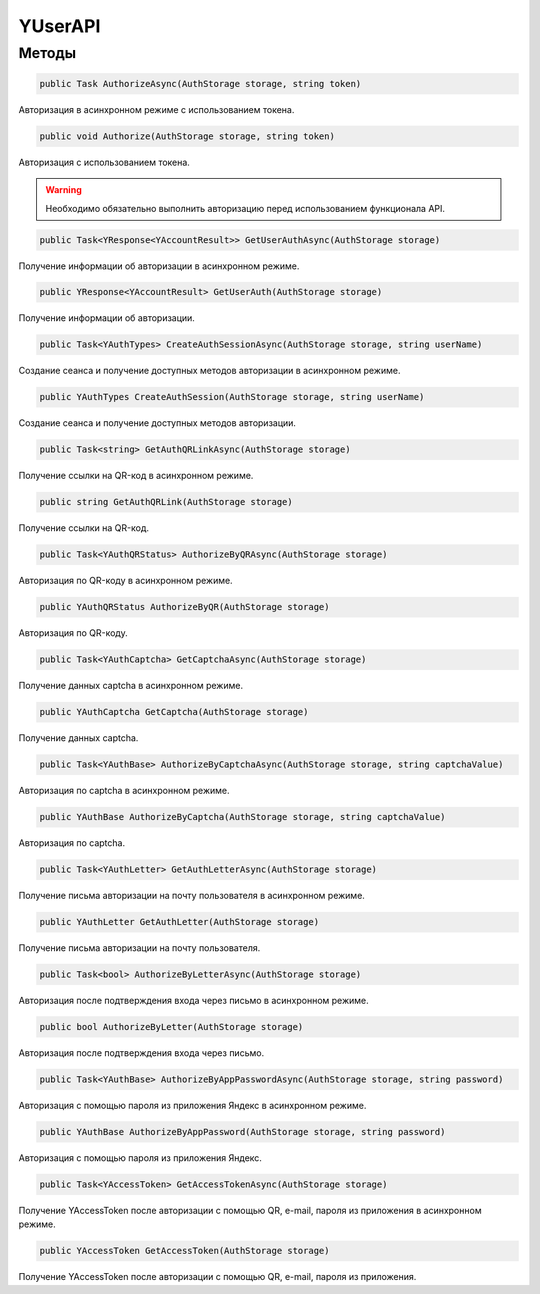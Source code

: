 YUserAPI
==================================================================

------------------------------------------------------------------
Методы
------------------------------------------------------------------

.. code-block:: csharp

   public Task AuthorizeAsync(AuthStorage storage, string token)

Авторизация в асинхронном режиме с использованием токена.

.. code-block:: csharp

   public void Authorize(AuthStorage storage, string token)

Авторизация с использованием токена.

.. warning:: Необходимо обязательно выполнить авторизацию перед использованием функционала API.
 
.. code-block:: csharp

   public Task<YResponse<YAccountResult>> GetUserAuthAsync(AuthStorage storage)

Получение информации об авторизации в асинхронном режиме.

.. code-block:: csharp

   public YResponse<YAccountResult> GetUserAuth(AuthStorage storage)

Получение информации об авторизации.

.. code-block:: csharp

   public Task<YAuthTypes> CreateAuthSessionAsync(AuthStorage storage, string userName)

Создание сеанса и получение доступных методов авторизации в асинхронном режиме.

.. code-block:: csharp

   public YAuthTypes CreateAuthSession(AuthStorage storage, string userName)

Создание сеанса и получение доступных методов авторизации.

.. code-block:: csharp

   public Task<string> GetAuthQRLinkAsync(AuthStorage storage)

Получение ссылки на QR-код в асинхронном режиме.

.. code-block:: csharp

   public string GetAuthQRLink(AuthStorage storage)

Получение ссылки на QR-код.

.. code-block:: csharp

   public Task<YAuthQRStatus> AuthorizeByQRAsync(AuthStorage storage)

Авторизация по QR-коду в асинхронном режиме.

.. code-block:: csharp

   public YAuthQRStatus AuthorizeByQR(AuthStorage storage)

Авторизация по QR-коду.

.. code-block:: csharp

   public Task<YAuthCaptcha> GetCaptchaAsync(AuthStorage storage)

Получение данных captcha в асинхронном режиме.

.. code-block:: csharp

   public YAuthCaptcha GetCaptcha(AuthStorage storage)

Получение данных captcha.

.. code-block:: csharp

   public Task<YAuthBase> AuthorizeByCaptchaAsync(AuthStorage storage, string captchaValue)

Авторизация по captcha в асинхронном режиме.

.. code-block:: csharp

   public YAuthBase AuthorizeByCaptcha(AuthStorage storage, string captchaValue)

Авторизация по captcha.

.. code-block:: csharp

   public Task<YAuthLetter> GetAuthLetterAsync(AuthStorage storage)

Получение письма авторизации на почту пользователя в асинхронном режиме.

.. code-block:: csharp

   public YAuthLetter GetAuthLetter(AuthStorage storage)

Получение письма авторизации на почту пользователя.

.. code-block:: csharp

   public Task<bool> AuthorizeByLetterAsync(AuthStorage storage)

Авторизация после подтверждения входа через письмо в асинхронном режиме.

.. code-block:: csharp

   public bool AuthorizeByLetter(AuthStorage storage)

Авторизация после подтверждения входа через письмо.

.. code-block:: csharp

   public Task<YAuthBase> AuthorizeByAppPasswordAsync(AuthStorage storage, string password)

Авторизация с помощью пароля из приложения Яндекс в асинхронном режиме.

.. code-block:: csharp

   public YAuthBase AuthorizeByAppPassword(AuthStorage storage, string password)

Авторизация с помощью пароля из приложения Яндекс.

.. code-block:: csharp

   public Task<YAccessToken> GetAccessTokenAsync(AuthStorage storage)

Получение YAccessToken после авторизации с помощью QR, e-mail, пароля из приложения в асинхронном режиме.

.. code-block:: csharp

   public YAccessToken GetAccessToken(AuthStorage storage)

Получение YAccessToken после авторизации с помощью QR, e-mail, пароля из приложения.